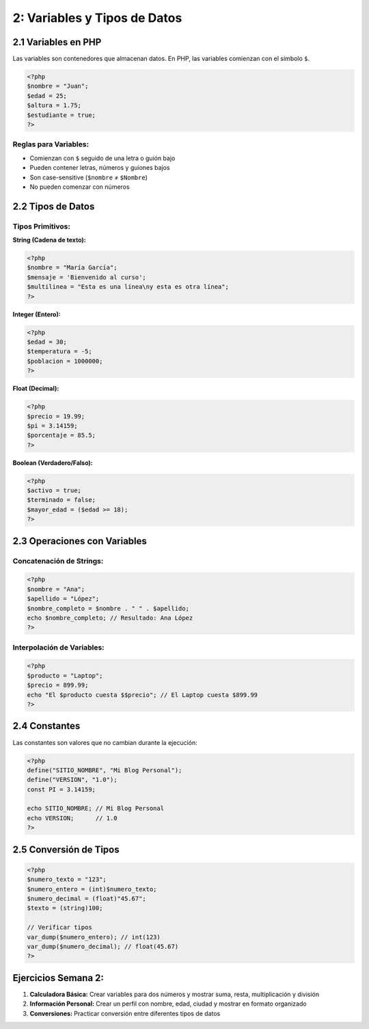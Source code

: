 =====================================
2: Variables y Tipos de Datos
=====================================

2.1 Variables en PHP
~~~~~~~~~~~~~~~~~~~~

Las variables son contenedores que almacenan datos. En PHP, las variables comienzan con el símbolo ``$``.

.. code-block:: php

   <?php
   $nombre = "Juan";
   $edad = 25;
   $altura = 1.75;
   $estudiante = true;
   ?>

Reglas para Variables:
^^^^^^^^^^^^^^^^^^^^^^
- Comienzan con ``$`` seguido de una letra o guión bajo
- Pueden contener letras, números y guiones bajos
- Son case-sensitive (``$nombre`` ≠ ``$Nombre``)
- No pueden comenzar con números

2.2 Tipos de Datos
~~~~~~~~~~~~~~~~~~

Tipos Primitivos:
^^^^^^^^^^^^^^^^^

**String (Cadena de texto):**

.. code-block:: php

   <?php
   $nombre = "María García";
   $mensaje = 'Bienvenido al curso';
   $multilinea = "Esta es una línea\ny esta es otra línea";
   ?>

**Integer (Entero):**

.. code-block:: php

   <?php
   $edad = 30;
   $temperatura = -5;
   $poblacion = 1000000;
   ?>

**Float (Decimal):**

.. code-block:: php

   <?php
   $precio = 19.99;
   $pi = 3.14159;
   $porcentaje = 85.5;
   ?>

**Boolean (Verdadero/Falso):**

.. code-block:: php

   <?php
   $activo = true;
   $terminado = false;
   $mayor_edad = ($edad >= 18);
   ?>

2.3 Operaciones con Variables
~~~~~~~~~~~~~~~~~~~~~~~~~~~~~

Concatenación de Strings:
^^^^^^^^^^^^^^^^^^^^^^^^^
.. code-block:: php

   <?php
   $nombre = "Ana";
   $apellido = "López";
   $nombre_completo = $nombre . " " . $apellido;
   echo $nombre_completo; // Resultado: Ana López
   ?>

Interpolación de Variables:
^^^^^^^^^^^^^^^^^^^^^^^^^^^
.. code-block:: php

   <?php
   $producto = "Laptop";
   $precio = 899.99;
   echo "El $producto cuesta $$precio"; // El Laptop cuesta $899.99
   ?>

2.4 Constantes
~~~~~~~~~~~~~~

Las constantes son valores que no cambian durante la ejecución:

.. code-block:: php

   <?php
   define("SITIO_NOMBRE", "Mi Blog Personal");
   define("VERSION", "1.0");
   const PI = 3.14159;

   echo SITIO_NOMBRE; // Mi Blog Personal
   echo VERSION;      // 1.0
   ?>

2.5 Conversión de Tipos
~~~~~~~~~~~~~~~~~~~~~~~

.. code-block:: php

   <?php
   $numero_texto = "123";
   $numero_entero = (int)$numero_texto;
   $numero_decimal = (float)"45.67";
   $texto = (string)100;

   // Verificar tipos
   var_dump($numero_entero); // int(123)
   var_dump($numero_decimal); // float(45.67)
   ?>

Ejercicios Semana 2:
~~~~~~~~~~~~~~~~~~~~

1. **Calculadora Básica:** Crear variables para dos números y mostrar suma, resta, multiplicación y división
2. **Información Personal:** Crear un perfil con nombre, edad, ciudad y mostrar en formato organizado
3. **Conversiones:** Practicar conversión entre diferentes tipos de datos
